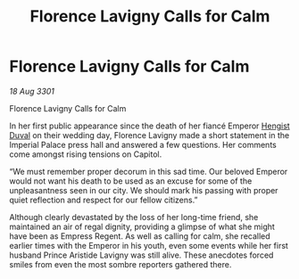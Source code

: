:PROPERTIES:
:ID:       b593e3a1-faaa-4eae-adfa-e311bba797ec
:END:
#+title: Florence Lavigny Calls for Calm
#+filetags: :3301:galnet:

* Florence Lavigny Calls for Calm

/18 Aug 3301/

Florence Lavigny Calls for Calm 
 
In her first public appearance since the death of her fiancé Emperor [[id:3cb0755e-4deb-442b-898b-3f0c6651636e][Hengist Duval]] on their wedding day, Florence Lavigny made a short statement in the Imperial Palace press hall and answered a few questions. Her comments come amongst rising tensions on Capitol. 

“We must remember proper decorum in this sad time. Our beloved Emperor would not want his death to be used as an excuse for some of the unpleasantness seen in our city. We should mark his passing with proper quiet reflection and respect for our fellow citizens.” 

Although clearly devastated by the loss of her long-time friend, she maintained an air of regal dignity, providing a glimpse of what she might have been as Empress Regent. As well as calling for calm, she recalled earlier times with the Emperor in his youth, even some events while her first husband Prince Aristide Lavigny was still alive. These anecdotes forced smiles from even the most sombre reporters gathered there.
